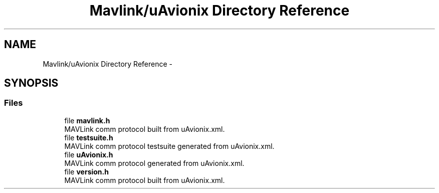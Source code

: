 .TH "Mavlink/uAvionix Directory Reference" 3 "Mon Oct 10 2016" "Version 1.0" "G-COM" \" -*- nroff -*-
.ad l
.nh
.SH NAME
Mavlink/uAvionix Directory Reference \- 
.SH SYNOPSIS
.br
.PP
.SS "Files"

.in +1c
.ti -1c
.RI "file \fBmavlink\&.h\fP"
.br
.RI "MAVLink comm protocol built from uAvionix\&.xml\&. "
.ti -1c
.RI "file \fBtestsuite\&.h\fP"
.br
.RI "MAVLink comm protocol testsuite generated from uAvionix\&.xml\&. "
.ti -1c
.RI "file \fBuAvionix\&.h\fP"
.br
.RI "MAVLink comm protocol generated from uAvionix\&.xml\&. "
.ti -1c
.RI "file \fBversion\&.h\fP"
.br
.RI "MAVLink comm protocol built from uAvionix\&.xml\&. "
.in -1c

